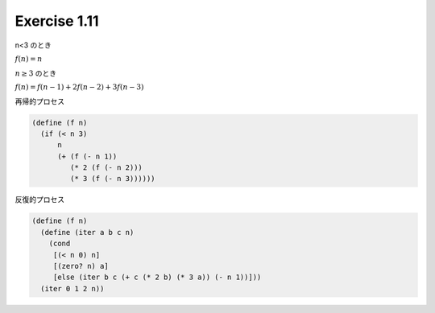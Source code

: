 Exercise 1.11
=====================

n<3 のとき

:math:`f(n) = n`

:math:`n\geq3` のとき

:math:`f(n) = f(n-1) + 2f(n-2) + 3f(n-3)`

再帰的プロセス

.. code-block:: scheme

   (define (f n)
     (if (< n 3)
         n
         (+ (f (- n 1))
            (* 2 (f (- n 2)))
            (* 3 (f (- n 3))))))


反復的プロセス

.. code-block:: scheme

   (define (f n)
     (define (iter a b c n)
       (cond
        [(< n 0) n]
        [(zero? n) a]
        [else (iter b c (+ c (* 2 b) (* 3 a)) (- n 1))]))
     (iter 0 1 2 n))
